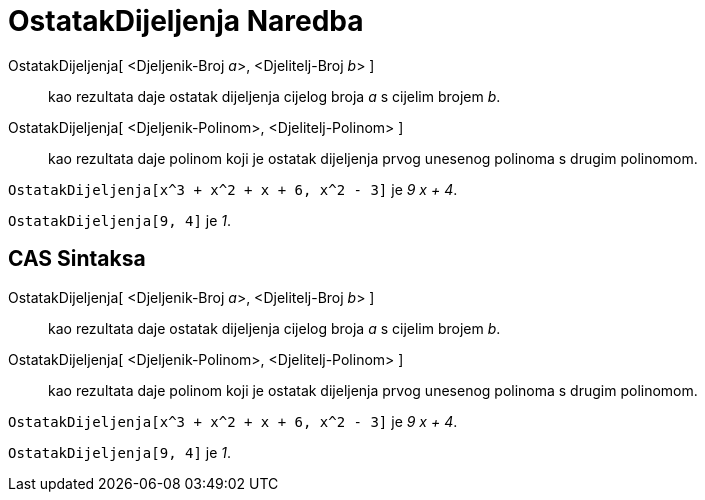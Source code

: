 = OstatakDijeljenja Naredba
:page-en: commands/Mod
ifdef::env-github[:imagesdir: /bs/modules/ROOT/assets/images]

OstatakDijeljenja[ <Djeljenik-Broj __a__>, <Djelitelj-Broj __b__> ]::
  kao rezultata daje ostatak dijeljenja cijelog broja _a_ s cijelim brojem _b_.
OstatakDijeljenja[ <Djeljenik-Polinom>, <Djelitelj-Polinom> ]::
  kao rezultata daje polinom koji je ostatak dijeljenja prvog unesenog polinoma s drugim polinomom.

[EXAMPLE]
====

`++OstatakDijeljenja[x^3 + x^2 + x + 6, x^2 - 3]++` je _9 x + 4_.

====

[EXAMPLE]
====

`++OstatakDijeljenja[9, 4]++` je _1_.

====

== CAS Sintaksa

OstatakDijeljenja[ <Djeljenik-Broj __a__>, <Djelitelj-Broj __b__> ]::
  kao rezultata daje ostatak dijeljenja cijelog broja _a_ s cijelim brojem _b_.
OstatakDijeljenja[ <Djeljenik-Polinom>, <Djelitelj-Polinom> ]::
  kao rezultata daje polinom koji je ostatak dijeljenja prvog unesenog polinoma s drugim polinomom.

[EXAMPLE]
====

`++OstatakDijeljenja[x^3 + x^2 + x + 6, x^2 - 3]++` je _9 x + 4_.

====

[EXAMPLE]
====

`++OstatakDijeljenja[9, 4]++` je _1_.

====
